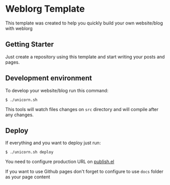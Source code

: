* Weblorg Template

This template was created to help you quickly build your own website/blog with weblorg

** Getting Starter
Just create a repository using this template and start writing your posts and pages.

** Development environment
To develop your website/blog run this command:
#+begin_src shell-script
  $ ./unicorn.sh
#+end_src
This tools will watch files changes on =src= directory and will compile after any changes.

** Deploy
If everything and you want to deploy just run:
#+begin_src shell-script
  $ ./unicorn.sh deploy
#+end_src

You need to configure production URL on [[./publish.el][publish.el]]

If you want to use Github pages don't forget to configure to use =docs= folder as your page content
